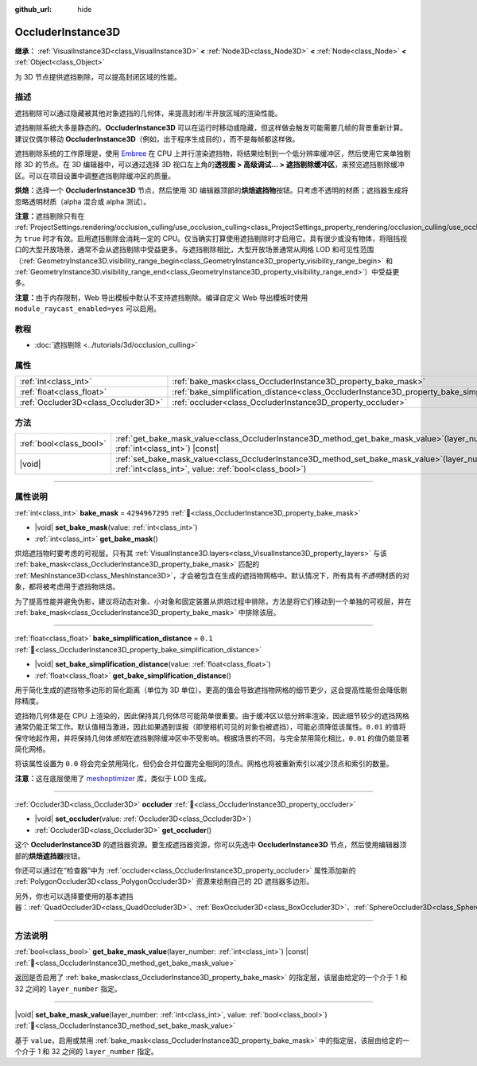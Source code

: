 :github_url: hide

.. DO NOT EDIT THIS FILE!!!
.. Generated automatically from Godot engine sources.
.. Generator: https://github.com/godotengine/godot/tree/4.3/doc/tools/make_rst.py.
.. XML source: https://github.com/godotengine/godot/tree/4.3/doc/classes/OccluderInstance3D.xml.

.. _class_OccluderInstance3D:

OccluderInstance3D
==================

**继承：** :ref:`VisualInstance3D<class_VisualInstance3D>` **<** :ref:`Node3D<class_Node3D>` **<** :ref:`Node<class_Node>` **<** :ref:`Object<class_Object>`

为 3D 节点提供遮挡剔除，可以提高封闭区域的性能。

.. rst-class:: classref-introduction-group

描述
----

遮挡剔除可以通过隐藏被其他对象遮挡的几何体，来提高封闭/半开放区域的渲染性能。

遮挡剔除系统大多是静态的。\ **OccluderInstance3D** 可以在运行时移动或隐藏，但这样做会触发可能需要几帧的背景重新计算。建议仅偶尔移动 **OccluderInstance3D**\ （例如，出于程序生成目的），而不是每帧都这样做。

遮挡剔除系统的工作原理是，使用 `Embree <https://www.embree.org/>`__ 在 CPU 上并行渲染遮挡物，将结果绘制到一个低分辨率缓冲区，然后使用它来单独剔除 3D 的节点。在 3D 编辑器中，可以通过选择 3D 视口左上角的\ **透视图 > 高级调试... > 遮挡剔除缓冲区**\ ，来预览遮挡剔除缓冲区。可以在项目设置中调整遮挡剔除缓冲区的质量。

\ **烘焙：**\ 选择一个 **OccluderInstance3D** 节点，然后使用 3D 编辑器顶部的\ **烘焙遮挡物**\ 按钮。只考虑不透明的材质；遮挡器生成将忽略透明材质（alpha 混合或 alpha 测试）。

\ **注意：**\ 遮挡剔除只有在 :ref:`ProjectSettings.rendering/occlusion_culling/use_occlusion_culling<class_ProjectSettings_property_rendering/occlusion_culling/use_occlusion_culling>` 为 ``true`` 时才有效。启用遮挡剔除会消耗一定的 CPU。仅当确实打算使用遮挡剔除时才启用它。具有很少或没有物体，将阻挡视口的大型开放场景，通常不会从遮挡剔除中受益更多。与遮挡剔除相比，大型开放场景通常从网格 LOD 和可见性范围（\ :ref:`GeometryInstance3D.visibility_range_begin<class_GeometryInstance3D_property_visibility_range_begin>` 和 :ref:`GeometryInstance3D.visibility_range_end<class_GeometryInstance3D_property_visibility_range_end>`\ ）中受益更多。

\ **注意：**\ 由于内存限制，Web 导出模板中默认不支持遮挡剔除。编译自定义 Web 导出模板时使用 ``module_raycast_enabled=yes`` 可以启用。

.. rst-class:: classref-introduction-group

教程
----

- :doc:`遮挡剔除 <../tutorials/3d/occlusion_culling>`

.. rst-class:: classref-reftable-group

属性
----

.. table::
   :widths: auto

   +-------------------------------------+-----------------------------------------------------------------------------------------------------+----------------+
   | :ref:`int<class_int>`               | :ref:`bake_mask<class_OccluderInstance3D_property_bake_mask>`                                       | ``4294967295`` |
   +-------------------------------------+-----------------------------------------------------------------------------------------------------+----------------+
   | :ref:`float<class_float>`           | :ref:`bake_simplification_distance<class_OccluderInstance3D_property_bake_simplification_distance>` | ``0.1``        |
   +-------------------------------------+-----------------------------------------------------------------------------------------------------+----------------+
   | :ref:`Occluder3D<class_Occluder3D>` | :ref:`occluder<class_OccluderInstance3D_property_occluder>`                                         |                |
   +-------------------------------------+-----------------------------------------------------------------------------------------------------+----------------+

.. rst-class:: classref-reftable-group

方法
----

.. table::
   :widths: auto

   +-------------------------+--------------------------------------------------------------------------------------------------------------------------------------------------------------+
   | :ref:`bool<class_bool>` | :ref:`get_bake_mask_value<class_OccluderInstance3D_method_get_bake_mask_value>`\ (\ layer_number\: :ref:`int<class_int>`\ ) |const|                          |
   +-------------------------+--------------------------------------------------------------------------------------------------------------------------------------------------------------+
   | |void|                  | :ref:`set_bake_mask_value<class_OccluderInstance3D_method_set_bake_mask_value>`\ (\ layer_number\: :ref:`int<class_int>`, value\: :ref:`bool<class_bool>`\ ) |
   +-------------------------+--------------------------------------------------------------------------------------------------------------------------------------------------------------+

.. rst-class:: classref-section-separator

----

.. rst-class:: classref-descriptions-group

属性说明
--------

.. _class_OccluderInstance3D_property_bake_mask:

.. rst-class:: classref-property

:ref:`int<class_int>` **bake_mask** = ``4294967295`` :ref:`🔗<class_OccluderInstance3D_property_bake_mask>`

.. rst-class:: classref-property-setget

- |void| **set_bake_mask**\ (\ value\: :ref:`int<class_int>`\ )
- :ref:`int<class_int>` **get_bake_mask**\ (\ )

烘焙遮挡物时要考虑的可视层。只有其 :ref:`VisualInstance3D.layers<class_VisualInstance3D_property_layers>` 与该 :ref:`bake_mask<class_OccluderInstance3D_property_bake_mask>` 匹配的 :ref:`MeshInstance3D<class_MeshInstance3D>`\ ，才会被包含在生成的遮挡物网格中。默认情况下，所有具有\ *不透明*\ 材质的对象，都将被考虑用于遮挡物烘焙。

为了提高性能并避免伪影，建议将动态对象、小对象和固定装置从烘焙过程中排除，方法是将它们移动到一个单独的可视层，并在 :ref:`bake_mask<class_OccluderInstance3D_property_bake_mask>` 中排除该层。

.. rst-class:: classref-item-separator

----

.. _class_OccluderInstance3D_property_bake_simplification_distance:

.. rst-class:: classref-property

:ref:`float<class_float>` **bake_simplification_distance** = ``0.1`` :ref:`🔗<class_OccluderInstance3D_property_bake_simplification_distance>`

.. rst-class:: classref-property-setget

- |void| **set_bake_simplification_distance**\ (\ value\: :ref:`float<class_float>`\ )
- :ref:`float<class_float>` **get_bake_simplification_distance**\ (\ )

用于简化生成的遮挡物多边形的简化距离（单位为 3D 单位）。更高的值会导致遮挡物网格的细节更少，这会提高性能但会降低剔除精度。

遮挡物几何体是在 CPU 上渲染的，因此保持其几何体尽可能简单很重要。由于缓冲区以低分辨率渲染，因此细节较少的遮挡网格通常仍能正常工作。默认值相当激进，因此如果遇到误报（即使相机可见的对象也被遮挡），可能必须降低该属性。\ ``0.01`` 的值将保守地起作用，并将保持几何体\ *感知*\ 在遮挡剔除缓冲区中不受影响。根据场景的不同，与完全禁用简化相比，\ ``0.01`` 的值仍能显著简化网格。

将该属性设置为 ``0.0`` 将会完全禁用简化，但仍会合并位置完全相同的顶点。网格也将被重新索引以减少顶点和索引的数量。

\ **注意：**\ 这在底层使用了 `meshoptimizer <https://meshoptimizer.org/>`__ 库，类似于 LOD 生成。

.. rst-class:: classref-item-separator

----

.. _class_OccluderInstance3D_property_occluder:

.. rst-class:: classref-property

:ref:`Occluder3D<class_Occluder3D>` **occluder** :ref:`🔗<class_OccluderInstance3D_property_occluder>`

.. rst-class:: classref-property-setget

- |void| **set_occluder**\ (\ value\: :ref:`Occluder3D<class_Occluder3D>`\ )
- :ref:`Occluder3D<class_Occluder3D>` **get_occluder**\ (\ )

这个 **OccluderInstance3D** 的遮挡器资源。要生成遮挡器资源，你可以先选中 **OccluderInstance3D** 节点，然后使用编辑器顶部的\ **烘焙遮挡器**\ 按钮。

你还可以通过在“检查器”中为 :ref:`occluder<class_OccluderInstance3D_property_occluder>` 属性添加新的 :ref:`PolygonOccluder3D<class_PolygonOccluder3D>` 资源来绘制自己的 2D 遮挡器多边形。

另外，你也可以选择要使用的基本遮挡器：\ :ref:`QuadOccluder3D<class_QuadOccluder3D>`\ 、\ :ref:`BoxOccluder3D<class_BoxOccluder3D>`\ 、\ :ref:`SphereOccluder3D<class_SphereOccluder3D>`\ 。

.. rst-class:: classref-section-separator

----

.. rst-class:: classref-descriptions-group

方法说明
--------

.. _class_OccluderInstance3D_method_get_bake_mask_value:

.. rst-class:: classref-method

:ref:`bool<class_bool>` **get_bake_mask_value**\ (\ layer_number\: :ref:`int<class_int>`\ ) |const| :ref:`🔗<class_OccluderInstance3D_method_get_bake_mask_value>`

返回是否启用了 :ref:`bake_mask<class_OccluderInstance3D_property_bake_mask>` 的指定层，该层由给定的一个介于 1 和 32 之间的 ``layer_number`` 指定。

.. rst-class:: classref-item-separator

----

.. _class_OccluderInstance3D_method_set_bake_mask_value:

.. rst-class:: classref-method

|void| **set_bake_mask_value**\ (\ layer_number\: :ref:`int<class_int>`, value\: :ref:`bool<class_bool>`\ ) :ref:`🔗<class_OccluderInstance3D_method_set_bake_mask_value>`

基于 ``value``\ ，启用或禁用 :ref:`bake_mask<class_OccluderInstance3D_property_bake_mask>` 中的指定层，该层由给定的一个介于 1 和 32 之间的 ``layer_number`` 指定。

.. |virtual| replace:: :abbr:`virtual (本方法通常需要用户覆盖才能生效。)`
.. |const| replace:: :abbr:`const (本方法无副作用，不会修改该实例的任何成员变量。)`
.. |vararg| replace:: :abbr:`vararg (本方法除了能接受在此处描述的参数外，还能够继续接受任意数量的参数。)`
.. |constructor| replace:: :abbr:`constructor (本方法用于构造某个类型。)`
.. |static| replace:: :abbr:`static (调用本方法无需实例，可直接使用类名进行调用。)`
.. |operator| replace:: :abbr:`operator (本方法描述的是使用本类型作为左操作数的有效运算符。)`
.. |bitfield| replace:: :abbr:`BitField (这个值是由下列位标志构成位掩码的整数。)`
.. |void| replace:: :abbr:`void (无返回值。)`
